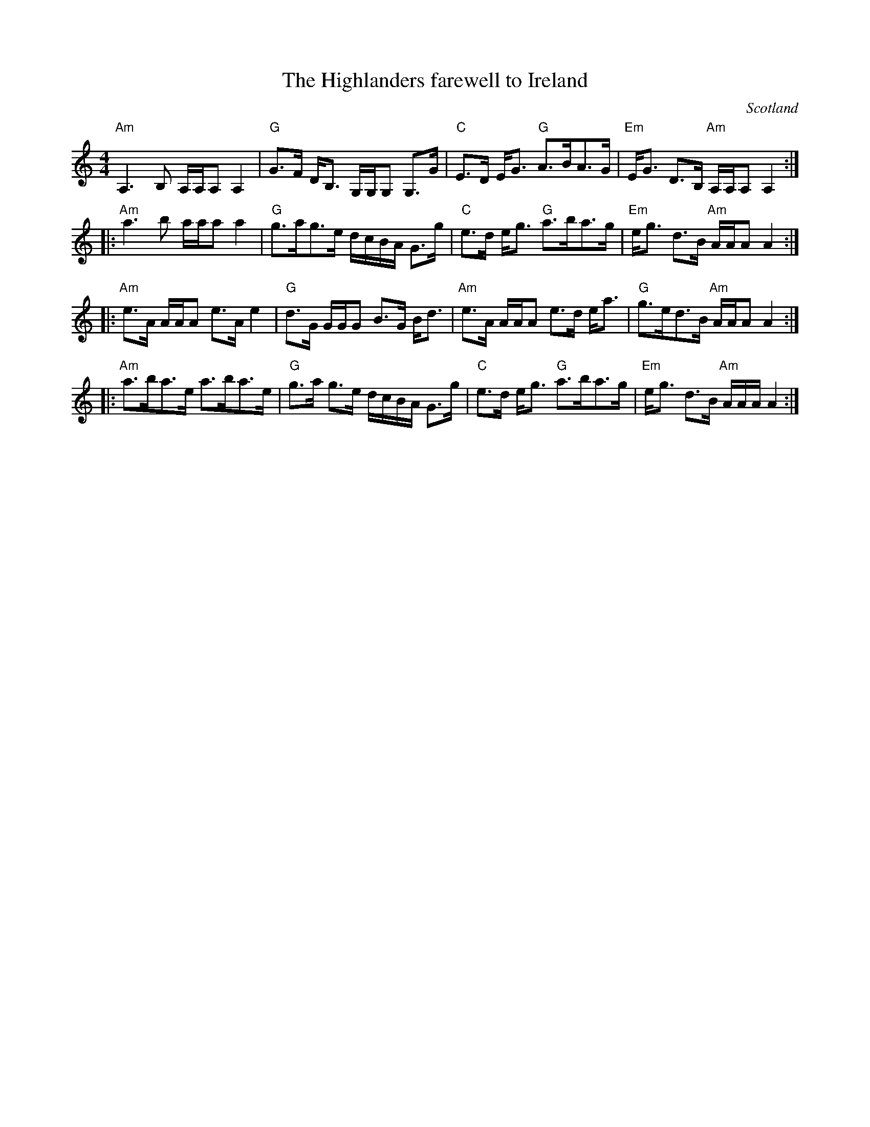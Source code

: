 X:434
T:The Highlanders farewell to Ireland
R:Strathspey
O:Scotland
B:Kerr's First p9
S:Kerr's First p9
Z:Transcription, chords:Mike Long
M:4/4
L:1/8
K:C
"Am"A,3B, A,/A,/A,A,2|"G"G>F D<B, G,/G,/G, G,>G|\
"C"E>D E<G "G"A>BA>G|"Em"E<G D>B, "Am"A,/A,/A, A,2:|
|:"Am"a3b a/a/a a2|"G"g>ag>e d/c/B/A/ G>g|\
"C"e>d e<g "G"a>ba>g|"Em"e<g d>B "Am"A/A/A A2:|
|:"Am"e>A A/A/A e>A e2|"G"d>G G/G/G B>G B<d|\
"Am"e>A A/A/A e>d e<a|"G"g>ed>B "Am"A/A/A A2:|
|:"Am"a>ba>e a>ba>e|"G"g>a g>e d/c/B/A/ G>g|\
"C"e>d e<g "G"a>ba>g|"Em"e<g d>B "Am"A/A/A/A2:|
